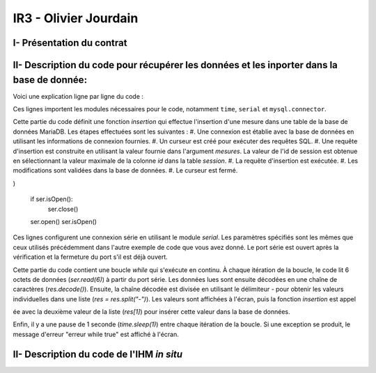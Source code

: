 IR3 - Olivier Jourdain
================

.. _installation:

I- Présentation du contrat
--------------------------






II- Description du code pour récupérer les données et les inporter dans la base de donnée:
------------------------------------------------------------------------------------------



Voici une explication ligne par ligne du code :


.. code-block:: python
   :linenos:

   import time
   import serial
   import mysql.connector

Ces lignes importent les modules nécessaires pour le code, notamment ``time``, ``serial`` et ``mysql.connector``.


.. code-block:: python
   :linenos:
      def insertion(mesures):
      try:
        connection = mysql.connector.connect(
            host='172.20.10.26',
            database='pppe',
            user='admin',
            password='admin'
        )

        print("Essai de connexion au serveur MySQL")

        cursor = connection.cursor()

        mySql_insert_query = f"INSERT INTO releve_puissance(id_session, mesures) VALUES((SELECT MAX(id) FROM session), {mesures})"

        print(mySql_insert_query)

        cursor.execute(mySql_insert_query)

        connection.commit()

        print("Exécuter la commande :", mySql_insert_query)

        cursor.close()

        print("Enregistrement inséré avec succès dans la table releve_puissance")
    except mysql.connector.Error as error:
        print("Échec de l'insertion d'un enregistrement dans la table :", error)
        return False
    return

Cette partie du code définit une fonction `insertion` qui effectue l'insertion d'une mesure dans une table de la base de données MariaDB. Les étapes effectuées sont les suivantes :
#. Une connexion est établie avec la base de données en utilisant les informations de connexion fournies.
#. Un curseur est créé pour exécuter des requêtes SQL.
#. Une requête d'insertion est construite en utilisant la valeur fournie dans l'argument `mesures`. La valeur de l'id de session est obtenue en sélectionnant la valeur maximale de la colonne `id` dans la table `session`.
#. La requête d'insertion est exécutée.
#. Les modifications sont validées dans la base de données.
#. Le curseur est fermé.


.. code-block:: python
   :linenos:
   ser = serial.Serial(
      port='/dev/ttyUSB0',
      baudrate=9600,
      parity=serial.PARITY_NONE,
      stopbits=serial.STOPBITS_ONE,
      bytesize=serial.EIGHTBITS,
      timeout=5
)

   if ser.isOpen():
    ser.close()
   ser.open()
   ser.isOpen()


Ces lignes configurent une connexion série en utilisant le module `serial`. Les paramètres spécifiés sont les mêmes que ceux utilisés précédemment dans l'autre exemple de code que vous avez donné. Le port série est ouvert après la vérification et la fermeture du port s'il est déjà ouvert.


.. code-block:: python
   :linenos:
   while True:
      try:
         res = ser.read(6)
         res = res.decode()
         res = res.split("-")
         print("Signal recu :", res)
         insertion(res[1])
         time.sleep(1)
    except:
         print('erreur while true')


Cette partie du code contient une boucle `while` qui s'exécute en continu. À chaque itération de la boucle, le code lit 6 octets de données (`ser.read(6)`) à partir du port série. Les données lues sont ensuite décodées en une chaîne de caractères (`res.decode()`). Ensuite, la chaîne décodée est divisée en utilisant le délimiteur `-` pour obtenir les valeurs individuelles dans une liste (`res = res.split("-")`). Les valeurs sont affichées à l'écran, puis la fonction `insertion` est appel

ée avec la deuxième valeur de la liste (`res[1]`) pour insérer cette valeur dans la base de données.

Enfin, il y a une pause de 1 seconde (`time.sleep(1)`) entre chaque itération de la boucle. Si une exception se produit, le message d'erreur "erreur while true" est affiché à l'écran.


II- Description du code de l'IHM `in situ`
-----------------------------------------